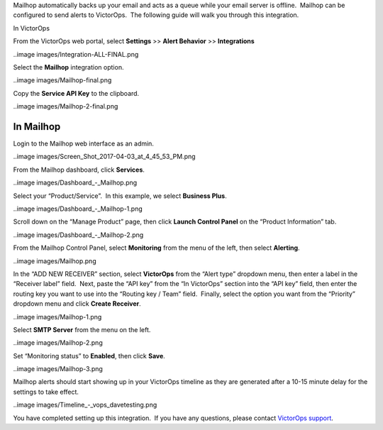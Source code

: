 Mailhop automatically backs up your email and acts as a queue while your
email server is offline.  Mailhop can be configured to send alerts to
VictorOps.  The following guide will walk you through this integration.

In VictorOps

From the VictorOps web portal, select **Settings** >> **Alert
Behavior** >> **Integrations**

..image images/Integration-ALL-FINAL.png

Select the **Mailhop** integration option.

..image images/Mailhop-final.png

Copy the **Service API Key** to the clipboard.

..image images/Mailhop-2-final.png

In Mailhop
----------

Login to the Mailhop web interface as an admin.

..image images/Screen_Shot_2017-04-03_at_4_45_53_PM.png

From the Mailhop dashboard, click **Services**.

..image images/Dashboard_-_Mailhop.png

Select your “Product/Service”.  In this example, we select **Business
Plus**.

..image images/Dashboard_-_Mailhop-1.png

Scroll down on the “Manage Product” page, then click **Launch Control
Panel** on the “Product Information” tab.

..image images/Dashboard_-_Mailhop-2.png

From the Mailhop Control Panel, select **Monitoring** from the menu of
the left, then select **Alerting**.

..image images/Mailhop.png

In the “ADD NEW RECEIVER” section, select **VictorOps** from the “Alert
type” dropdown menu, then enter a label in the “Receiver label” field.
 Next, paste the “API key” from the “In VictorOps” section into the “API
key” field, then enter the routing key you want to use into the “Routing
key / Team” field.  Finally, select the option you want from the
“Priority” dropdown menu and click **Create Receiver**.

..image images/Mailhop-1.png

Select **SMTP Server** from the menu on the left.

..image images/Mailhop-2.png

Set “Monitoring status” to **Enabled**, then click **Save**.

..image images/Mailhop-3.png

Mailhop alerts should start showing up in your VictorOps timeline as
they are generated after a 10-15 minute delay for the settings to take
effect.

..image images/Timeline_-_vops_davetesting.png

You have completed setting up this integration.  If you have any
questions, please contact `VictorOps
support <mailto:Support@victorops.com?Subject=Mailhop%20VictorOps%20Integration>`__.
